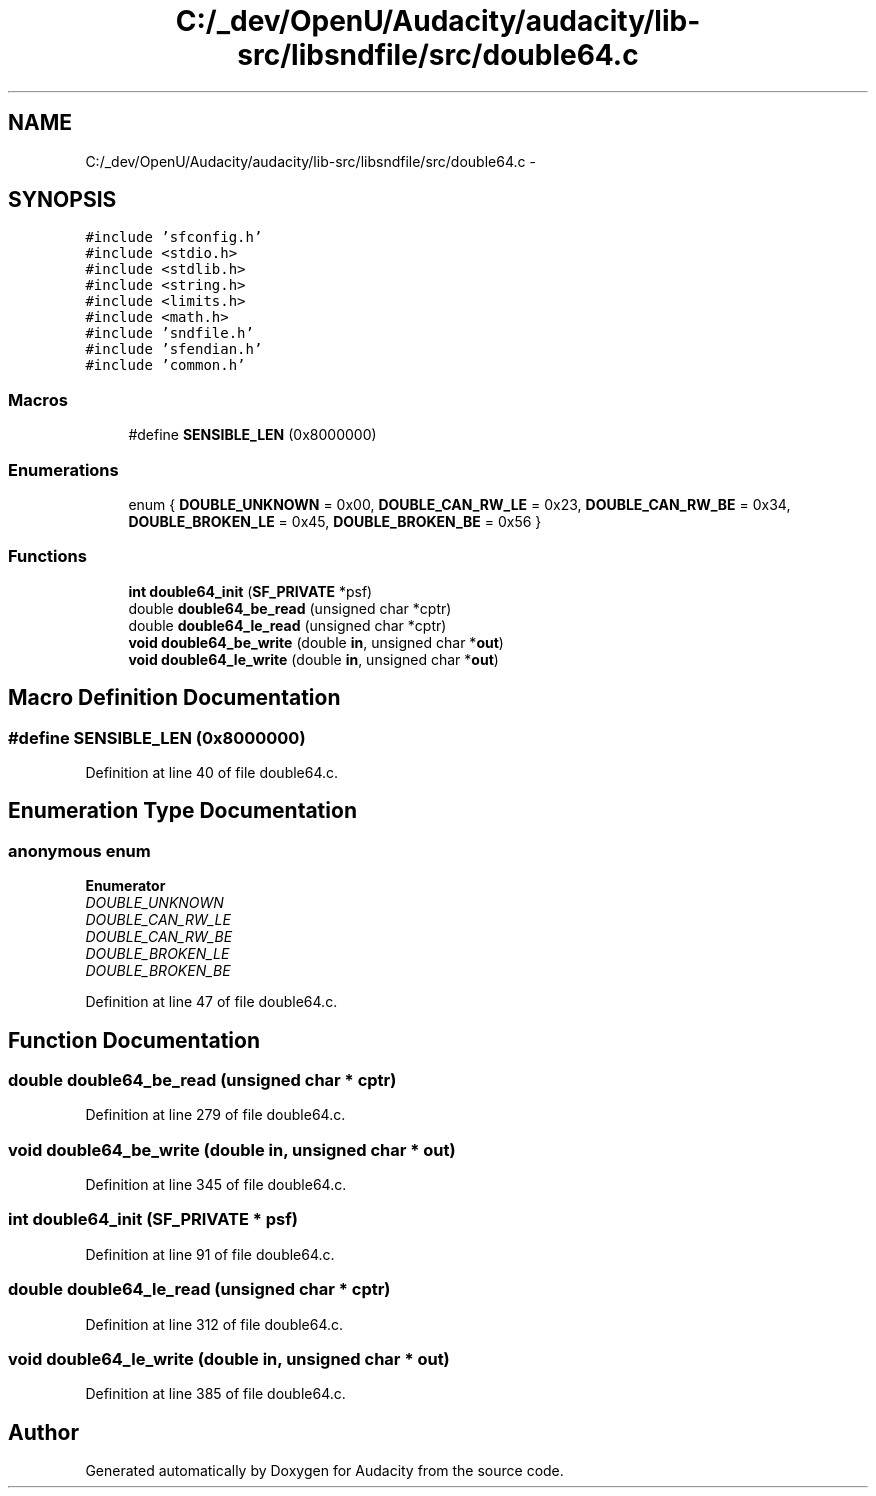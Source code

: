 .TH "C:/_dev/OpenU/Audacity/audacity/lib-src/libsndfile/src/double64.c" 3 "Thu Apr 28 2016" "Audacity" \" -*- nroff -*-
.ad l
.nh
.SH NAME
C:/_dev/OpenU/Audacity/audacity/lib-src/libsndfile/src/double64.c \- 
.SH SYNOPSIS
.br
.PP
\fC#include 'sfconfig\&.h'\fP
.br
\fC#include <stdio\&.h>\fP
.br
\fC#include <stdlib\&.h>\fP
.br
\fC#include <string\&.h>\fP
.br
\fC#include <limits\&.h>\fP
.br
\fC#include <math\&.h>\fP
.br
\fC#include 'sndfile\&.h'\fP
.br
\fC#include 'sfendian\&.h'\fP
.br
\fC#include 'common\&.h'\fP
.br

.SS "Macros"

.in +1c
.ti -1c
.RI "#define \fBSENSIBLE_LEN\fP   (0x8000000)"
.br
.in -1c
.SS "Enumerations"

.in +1c
.ti -1c
.RI "enum { \fBDOUBLE_UNKNOWN\fP = 0x00, \fBDOUBLE_CAN_RW_LE\fP = 0x23, \fBDOUBLE_CAN_RW_BE\fP = 0x34, \fBDOUBLE_BROKEN_LE\fP = 0x45, \fBDOUBLE_BROKEN_BE\fP = 0x56 }"
.br
.in -1c
.SS "Functions"

.in +1c
.ti -1c
.RI "\fBint\fP \fBdouble64_init\fP (\fBSF_PRIVATE\fP *psf)"
.br
.ti -1c
.RI "double \fBdouble64_be_read\fP (unsigned char *cptr)"
.br
.ti -1c
.RI "double \fBdouble64_le_read\fP (unsigned char *cptr)"
.br
.ti -1c
.RI "\fBvoid\fP \fBdouble64_be_write\fP (double \fBin\fP, unsigned char *\fBout\fP)"
.br
.ti -1c
.RI "\fBvoid\fP \fBdouble64_le_write\fP (double \fBin\fP, unsigned char *\fBout\fP)"
.br
.in -1c
.SH "Macro Definition Documentation"
.PP 
.SS "#define SENSIBLE_LEN   (0x8000000)"

.PP
Definition at line 40 of file double64\&.c\&.
.SH "Enumeration Type Documentation"
.PP 
.SS "anonymous enum"

.PP
\fBEnumerator\fP
.in +1c
.TP
\fB\fIDOUBLE_UNKNOWN \fP\fP
.TP
\fB\fIDOUBLE_CAN_RW_LE \fP\fP
.TP
\fB\fIDOUBLE_CAN_RW_BE \fP\fP
.TP
\fB\fIDOUBLE_BROKEN_LE \fP\fP
.TP
\fB\fIDOUBLE_BROKEN_BE \fP\fP
.PP
Definition at line 47 of file double64\&.c\&.
.SH "Function Documentation"
.PP 
.SS "double double64_be_read (unsigned char * cptr)"

.PP
Definition at line 279 of file double64\&.c\&.
.SS "\fBvoid\fP double64_be_write (double in, unsigned char * out)"

.PP
Definition at line 345 of file double64\&.c\&.
.SS "\fBint\fP double64_init (\fBSF_PRIVATE\fP * psf)"

.PP
Definition at line 91 of file double64\&.c\&.
.SS "double double64_le_read (unsigned char * cptr)"

.PP
Definition at line 312 of file double64\&.c\&.
.SS "\fBvoid\fP double64_le_write (double in, unsigned char * out)"

.PP
Definition at line 385 of file double64\&.c\&.
.SH "Author"
.PP 
Generated automatically by Doxygen for Audacity from the source code\&.

